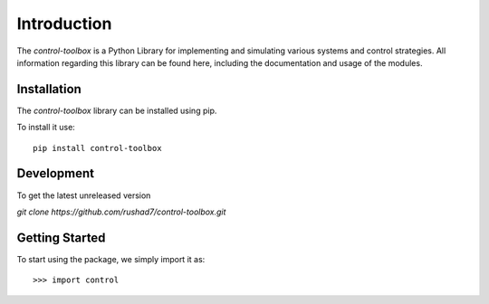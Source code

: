 ==============================
Introduction
==============================

The `control-toolbox` is a Python Library for implementing and simulating various systems and control strategies. All information regarding this library can be found here, including the documentation and usage of the modules.

Installation
===============
| The `control-toolbox` library can be installed using pip. 
To install it use:
::
	pip install control-toolbox
 
Development
============
| To get the latest unreleased version
`git clone https://github.com/rushad7/control-toolbox.git`

Getting Started
===============
To start using the package, we simply import it as:
::
 >>> import control
